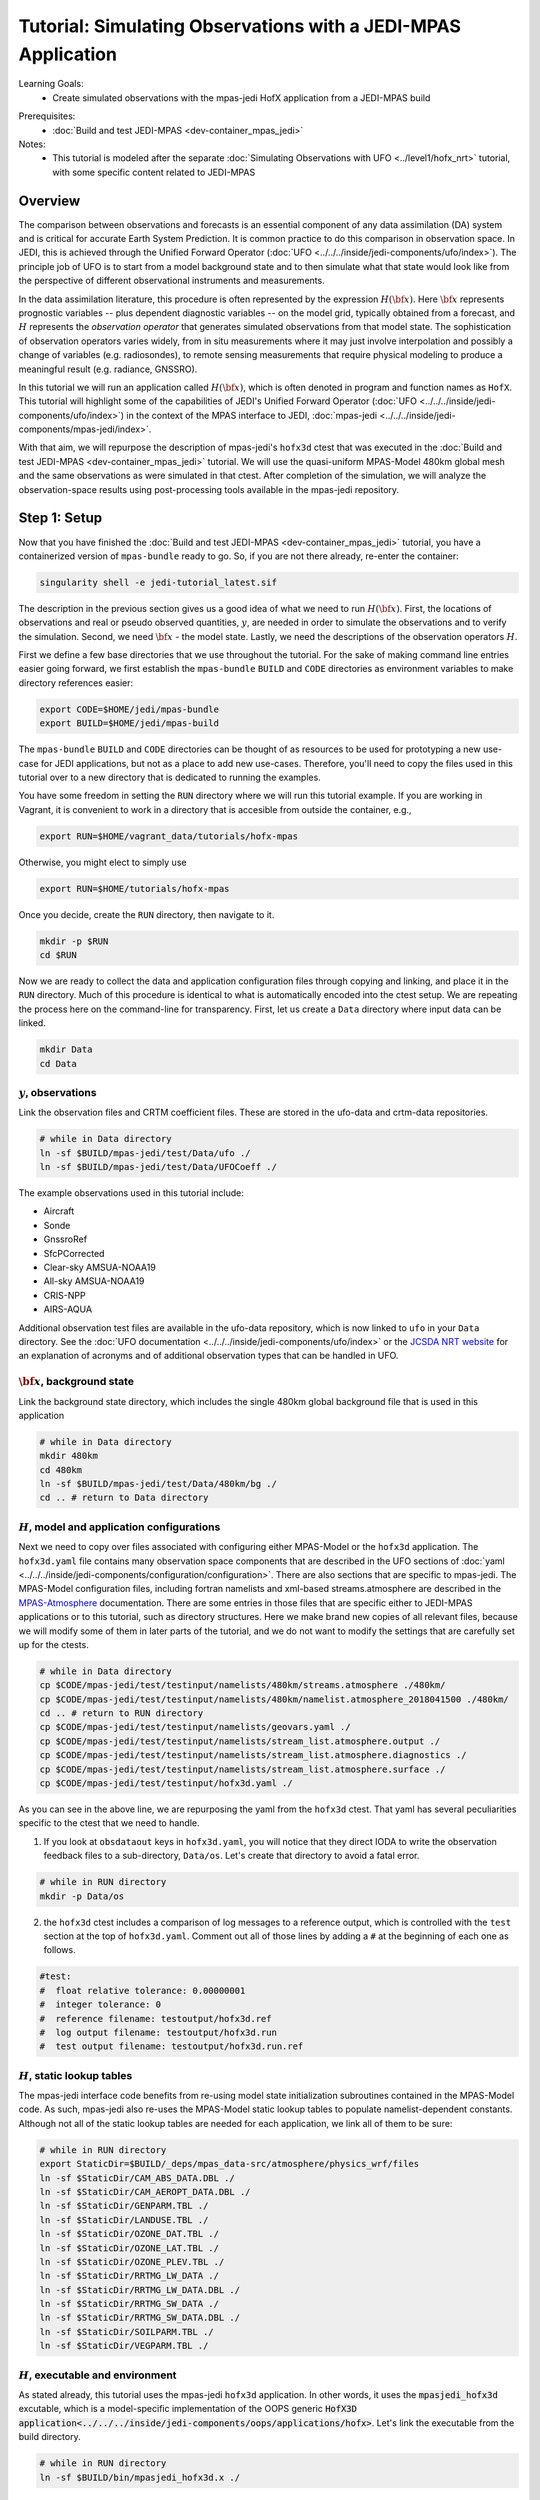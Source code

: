 .. _top-tut-hofx-mpas:

Tutorial: Simulating Observations with a JEDI-MPAS Application
=======================================================================

Learning Goals:
 - Create simulated observations with the mpas-jedi HofX application from a JEDI-MPAS build

..
 - Acquaint yourself with the rich variety of observation operators now available in :doc:`UFO <../../../inside/jedi-components/ufo/index>`

Prerequisites:
 - :doc:`Build and test JEDI-MPAS <dev-container_mpas_jedi>`

Notes:
 - This tutorial is modeled after the separate :doc:`Simulating Observations with UFO <../level1/hofx_nrt>`
   tutorial, with some specific content related to JEDI-MPAS

.. _hofxmpas-overview:

Overview
--------

The comparison between observations and forecasts is an essential component of any data assimilation (DA) system and is critical for accurate Earth System Prediction.  It is common practice to do this comparison in observation space.  In JEDI, this is achieved through the Unified Forward Operator (:doc:`UFO <../../../inside/jedi-components/ufo/index>`).  The principle job of UFO is to start from a model background state and to then simulate what that state would look like from the perspective of different observational instruments and measurements.

In the data assimilation literature, this procedure is often represented by the expression :math:`H({\bf x})`.  Here :math:`{\bf x}` represents prognostic variables -- plus dependent diagnostic variables -- on the model grid, typically obtained from a forecast, and :math:`H` represents the *observation operator* that generates simulated observations from that model state.  The sophistication of observation operators varies widely, from in situ measurements where it may just involve interpolation and possibly a change of variables (e.g. radiosondes), to remote sensing measurements that require physical modeling to produce a meaningful result (e.g. radiance, GNSSRO).

In this tutorial we will run an application called :math:`H({\bf x})`, which is often denoted in program and function names as ``HofX``.  This tutorial will highlight some of the capabilities of JEDI's Unified Forward Operator (:doc:`UFO <../../../inside/jedi-components/ufo/index>`) in the context of the MPAS interface to JEDI, :doc:`mpas-jedi <../../../inside/jedi-components/mpas-jedi/index>`.

With that aim, we will repurpose the description of mpas-jedi's ``hofx3d`` ctest that was executed in the :doc:`Build and test JEDI-MPAS <dev-container_mpas_jedi>` tutorial.  We will use the quasi-uniform MPAS-Model 480km global mesh and the same observations as were simulated in that ctest.  After completion of the simulation, we will analyze the observation-space results using post-processing tools available in the mpas-jedi repository.


Step 1: Setup
-------------

Now that you have finished the :doc:`Build and test JEDI-MPAS <dev-container_mpas_jedi>` tutorial, you have a containerized version of ``mpas-bundle`` ready to go.  So, if you are not there already, re-enter the container:

.. code-block::

   singularity shell -e jedi-tutorial_latest.sif

The description in the previous section gives us a good idea of what we need to run :math:`H({\bf x})`.  First, the locations of observations and real or pseudo observed quantities, :math:`y`, are needed in order to simulate the observations and to verify the simulation. Second, we need :math:`{\bf x}` - the model state.  Lastly, we need the descriptions of the observation operators :math:`H`.


First we define a few base directories that we use throughout the tutorial.  For the sake of making command line entries easier going forward, we first establish the ``mpas-bundle`` ``BUILD`` and ``CODE`` directories as environment variables to make directory references easier:

.. code-block:: bash

    export CODE=$HOME/jedi/mpas-bundle
    export BUILD=$HOME/jedi/mpas-build

The ``mpas-bundle`` ``BUILD`` and ``CODE`` directories can be thought of as resources to be used for prototyping a new use-case for JEDI applications, but not as a place to add new use-cases.  Therefore, you'll need to copy the files used in this tutorial over to a new directory that is dedicated to running the examples. 
 
You have some freedom in setting the ``RUN`` directory where we will run this tutorial example.  If you are working in Vagrant, it is convenient to work in a directory that is accesible from outside the container, e.g.,

.. code-block:: bash

    export RUN=$HOME/vagrant_data/tutorials/hofx-mpas

Otherwise, you might elect to simply use 

.. code-block:: bash

    export RUN=$HOME/tutorials/hofx-mpas

Once you decide, create the ``RUN`` directory, then navigate to it.

.. code-block:: bash

   mkdir -p $RUN
   cd $RUN


Now we are ready to collect the data and application configuration files through copying and linking, and place it in the ``RUN`` directory.  Much of this procedure is identical to what is automatically encoded into the ctest setup.  We are repeating the process here on the command-line for transparency.  First, let us create a ``Data`` directory where input data can be linked.

.. code-block:: bash

    mkdir Data
    cd Data

:math:`y`, observations
"""""""""""""""""""""""

Link the observation files and CRTM coefficient files.  These are stored in the ufo-data and crtm-data repositories.

.. code-block:: bash

    # while in Data directory
    ln -sf $BUILD/mpas-jedi/test/Data/ufo ./
    ln -sf $BUILD/mpas-jedi/test/Data/UFOCoeff ./

The example observations used in this tutorial include:

* Aircraft
* Sonde
* GnssroRef
* SfcPCorrected
* Clear-sky AMSUA-NOAA19
* All-sky AMSUA-NOAA19
* CRIS-NPP
* AIRS-AQUA

Additional observation test files are available in the ufo-data repository, which is now linked to ``ufo`` in your ``Data`` directory. See the :doc:`UFO documentation <../../../inside/jedi-components/ufo/index>` or the `JCSDA NRT website <http://nrt.jcsda.org>`_ for an explanation of acronyms and of additional observation types that can be handled in UFO.


:math:`{\bf x}`, background state
"""""""""""""""""""""""""""""""""


Link the background state directory, which includes the single 480km global background file that is used in this application

.. code-block:: bash

    # while in Data directory
    mkdir 480km
    cd 480km
    ln -sf $BUILD/mpas-jedi/test/Data/480km/bg ./
    cd .. # return to Data directory

:math:`H`, model and application configurations
"""""""""""""""""""""""""""""""""""""""""""""""

Next we need to copy over files associated with configuring either MPAS-Model or the ``hofx3d`` application. The ``hofx3d.yaml`` file contains many observation space components that are described in the UFO sections of :doc:`yaml <../../../inside/jedi-components/configuration/configuration>`.  There are also sections that are specific to mpas-jedi.  The MPAS-Model configuration files, including fortran namelists and xml-based streams.atmosphere are described in the `MPAS-Atmosphere <https://mpas-dev.github.io/atmosphere/atmosphere_download.html>`_ documentation.  There are some entries in those files that are specific either to JEDI-MPAS applications or to this tutorial, such as directory structures.  Here we make brand new copies of all relevant files, because we will modify some of them in later parts of the tutorial, and we do not want to modify the settings that are carefully set up for the ctests.

.. code-block:: bash

    # while in Data directory
    cp $CODE/mpas-jedi/test/testinput/namelists/480km/streams.atmosphere ./480km/
    cp $CODE/mpas-jedi/test/testinput/namelists/480km/namelist.atmosphere_2018041500 ./480km/
    cd .. # return to RUN directory
    cp $CODE/mpas-jedi/test/testinput/namelists/geovars.yaml ./
    cp $CODE/mpas-jedi/test/testinput/namelists/stream_list.atmosphere.output ./
    cp $CODE/mpas-jedi/test/testinput/namelists/stream_list.atmosphere.diagnostics ./
    cp $CODE/mpas-jedi/test/testinput/namelists/stream_list.atmosphere.surface ./  
    cp $CODE/mpas-jedi/test/testinput/hofx3d.yaml ./

As you can see in the above line, we are repurposing the yaml from the ``hofx3d`` ctest. That yaml has several peculiarities specific to the ctest that we need to handle.

(1) If you look at ``obsdataout`` keys in ``hofx3d.yaml``, you will notice that they direct IODA to write the observation feedback files to a sub-directory, ``Data/os``. Let's create that directory to avoid a fatal error.

.. code-block:: bash

    # while in RUN directory
    mkdir -p Data/os

(2) the ``hofx3d`` ctest includes a comparison of log messages to a reference output, which is controlled with the ``test`` section at the top of ``hofx3d.yaml``.  Comment out all of those lines by adding a ``#`` at the beginning of each one as follows.

.. code-block:: yaml

    #test:
    #  float relative tolerance: 0.00000001
    #  integer tolerance: 0
    #  reference filename: testoutput/hofx3d.ref
    #  log output filename: testoutput/hofx3d.run
    #  test output filename: testoutput/hofx3d.run.ref


:math:`H`, static lookup tables
"""""""""""""""""""""""""""""""

The mpas-jedi interface code benefits from re-using model state initialization subroutines contained in the MPAS-Model code.  As such, mpas-jedi also re-uses the MPAS-Model static lookup tables to populate namelist-dependent constants.  Although not all of the static lookup tables are needed for each application, we link all of them to be sure:

.. code-block:: bash

    # while in RUN directory
    export StaticDir=$BUILD/_deps/mpas_data-src/atmosphere/physics_wrf/files
    ln -sf $StaticDir/CAM_ABS_DATA.DBL ./
    ln -sf $StaticDir/CAM_AEROPT_DATA.DBL ./
    ln -sf $StaticDir/GENPARM.TBL ./
    ln -sf $StaticDir/LANDUSE.TBL ./
    ln -sf $StaticDir/OZONE_DAT.TBL ./
    ln -sf $StaticDir/OZONE_LAT.TBL ./
    ln -sf $StaticDir/OZONE_PLEV.TBL ./
    ln -sf $StaticDir/RRTMG_LW_DATA ./
    ln -sf $StaticDir/RRTMG_LW_DATA.DBL ./
    ln -sf $StaticDir/RRTMG_SW_DATA ./
    ln -sf $StaticDir/RRTMG_SW_DATA.DBL ./
    ln -sf $StaticDir/SOILPARM.TBL ./
    ln -sf $StaticDir/VEGPARM.TBL ./


:math:`H`, executable and environment
"""""""""""""""""""""""""""""""""""""

As stated already, this tutorial uses the mpas-jedi ``hofx3d`` application.  In other words, it uses the :code:`mpasjedi_hofx3d` excutable, which is a model-specific implementation of the OOPS generic :code:`HofX3D application<../../../inside/jedi-components/oops/applications/hofx>`. Let's link the executable from the build directory.

.. code-block:: bash

    # while in RUN directory
    ln -sf $BUILD/bin/mpasjedi_hofx3d.x ./

Finally we set some environment variables to ensure the application will run successfully.  It is beneficial to make the stack-size unlimited.  Also, some of the MPAS-Model lookup tables are stored as big-endian unformatted binary files.  There are 100 file units reserved in the MPAS-Atmosphere source code for such file I/O.  Setting the ``GFORTRAN_CONVERT_UNIT`` environment variable as shown below ensures the correct format is used in builds that use gfortran.

.. code-block:: bash

    ulimit -s unlimited
    export GFORTRAN_CONVERT_UNIT='big_endian:101-200'


Step 2: Run the HofX application
--------------------------------

Now we are ready to run the :code:`mpasjedi_hofx3d` executable in the same way it is exercised for the ``hofx3d`` ctest.  Issue the ``mpiexec`` command as follows

.. code-block:: bash

    # while in RUN directory
    mpiexec -n 1 mpasjedi_hofx3d.x hofx3d.yaml

The entire run log gets written to stdout, which will fill up your terminal window very quickly.  You can optionally have the main contents of the logging output tee'd to a particular file (e.g., run.log) by adding that file name as a second argument to the executable:

.. code-block:: bash

    mpiexec -n 1 mpasjedi_hofx3d.x hofx3d.yaml run.log


Or you may redirect the entire stdout and stderr streams to a file instead of having them print to your terminal:

.. code-block:: bash

    mpiexec -n 1 mpasjedi_hofx3d.x hofx3d.yaml >& run.log


When the log is specified as the second argument to the JEDI executable, each processor will write its own log file with a suffix indicating the processor number.  The exception is for the root processor, for which the log file name does not have a suffix.

If you are interested to run on multiple processors, you will need the MPAS-Model graph partition file that corresponds to the number of processors and mesh.  There are multiple such files available for the 480km mesh at ``$CODE/mpas-jedi/test/testinput/namelists/480km/x1.2562.graph.info.part.N``, where ``N`` is the number of processors. Simply link the applicable partition file into the ``RUN`` directory, then use ``-n N`` as the flag for ``mpiexec``.  You will need to choose ``N`` to be less than the number of virtual processors available in your container.  For example, the default maximum is ``vb.cpus = "12"`` in the ``Vagrantfile`` provided in the :doc:`Vagrant documentation <../../../using/jedi_environment/vagrant>`. Each platform has its own limits.

If you follow through with that modification, you will see that the ``OOPS_STATS`` section at the end of the log output now provides timing statistics for multiple MPI tasks instead of only 1 MPI task.  The ``OOPS_STATS`` output is very useful for high-level computational profiling.

Additionally, the ``hofx3d`` application logger provides information about individual observation operator performances, quality control (QC) if applicable, and the general flow of the program.  For additional information about the program flow, you may opt to use two more environment variables that turn on special logging modes, i.e.,

.. code-block:: bash

    export OOPS_TRACE=1 # default is 0
    export OOPS_DEBUG=1 # default is 0

The ``OOPS_TRACE`` option enables notifications upon entering and exiting some critical C++ class methods.  The ``OOPS_DEBUG`` option enables  more detailed debugging information.  It is recommended to only use those options during development and debugging, not for full-scale applications.  Try turning one of them on to see the difference it makes in the log output. Then turn it off by re-setting to 0.


Step 3: View the Simulated Observations
---------------------------------------

Next, let us analyze the results using one of the graphics scripts provided with mpas-jedi.  First, let's create a graphics working directory, then link the script that we will be using.

.. code-block:: bash

    # while in RUN directory
    mkdir graphics
    cd graphics
    ln -sf $CODE/mpas-jedi/graphics/plot_diag.py ./

Now execute the script with python.

.. code-block:: bash

    # while in graphics directory
    python plot_diag.py

There will be a stream of prints telling you the kinds of observations being processed and also the names of the figures generated. This plotting program was originally designed to analyze the output from an OOPS :doc:`Variational application<../../../inside/jedi-components/oops/applications/variational>`, which is why you will see quantities like observation-minus-background (OMB) and observation-minus-analysis (OMA).  There is no analysis state from an ``HofX`` application; thus, the plotting script uses identical simulated observation values for the background and analysis.

Now you can explore some of the figures. If you are using a Vagrant container, then you can view the files on your local system under the ``vagrant_data`` directory.  Otherwise, you can use ``feh`` to view the png files.

You may wish to display 2D maps of differences between simulated and observed conventional observation quantities, e.g.,

.. code-block:: bash

    feh distri_air_temperature_hofx3d_sondes_omb_allLevels.png
    feh distri_eastward_wind_hofx3d_sondes_omb_allLevels.png
    feh distri_eastward_wind_hofx3d_aircraft_omb_allLevels.png

or background, observed, and `omb` for clear-sky AMSU-A radiances,

.. code-block:: bash

    feh distri_BT9_hofx3d_amsua_n19--nohydro_obs.png
    feh distri_BT9_hofx3d_amsua_n19--nohydro_bkg.png
    feh distri_BT9_hofx3d_amsua_n19--nohydro_omb.png

Next, let's look at scatter plots of :math:`h({\bf x})` versus :math:`y` for the temperature-sounding channels of AMSU-A, which are simulated with the clear-sky CRTM operator.

.. code-block:: bash

    feh XB_XA_hofx3d_amsua_n19--nohydro.png

There are fairly large biases in the simulated observations, because bias correction is not applied to those observations.  Also look at the channels that are more sensitive to hydrometeors and are thus simulated with the all-sky CRTM operator.

.. code-block:: bash

    feh XB_XA_hofx3d_amsua_n19--hydro.png

Notice that the RMSE is much larger for the all-sky radiances than the clear-sky radiances.  You also might have noticed that channels 4 through 8 are missing for the clear-sky channels.  If you look for the `AMSUA-NOAA19--nohydro` :code:`obs space` in ``$RUN/hofx3d.yaml``, you will see that we are only simulating channels 9-14.  The cloud-sensitive channels, 1-3 and 15 are simulated in the `AMSUA-NOAA19--hydro` :code:`obs space`.  Let's add the remaining channels to `AMSUA-NOAA19--nohydro` by modifying the line in ``$RUN/hofx3d.yaml`` that reads

.. code-block:: yaml

    channels: 9-14

to be

.. code-block:: yaml

    channels: 4-14

Now, rerun the application and the plotting script

.. code-block:: bash

    cd $RUN
    mpiexec -n 1 mpasjedi_hofx3d.x hofx3d.yaml >& run.log
    cd graphics
    python plot_diag.py

If you want to save time in the plotting step, only the `amsua_n19--nohydro` observation type and the `radiance_group` need to be selected in :code:`plot_diag.py`.  You can comment out other lines by preceeding them with a `#`.

Continue to browse the figures as you like.  The vertical profile figures for aircraft, sondes, gnssroref, and satwind are useful.  However, it will become clear that we are only working with a small observation set.  Entire vertical extents are missing in the GNSSRO refractivity statistics (`*_hofx3d_gnssroref_refractivity.png`).  That is because we are working with the ctest data set, which often has fewer than 100 locations.  For example, explore the aircraft file we are using with `ncdump` or `h5dump`,

.. code-block:: bash

    ncdump -h ../Data/ufo/testinput_tier_1/aircraft_obs_2018041500_m.nc4 | less 

Now you are ready to learn how to process or download larger observation data sets and conduct your own observation simulation experiments!


Step 4: Introduction to 2-stream I/O
------------------------------------

This part of the tutorial is a bonus.  It will be useful to refer to the :doc:`MPAS-JEDI Classes documentation <../../../inside/jedi-components/mpas-jedi/classes>` for relevant terminology definitions.

Up until this point we have been using an MPAS-Model restart file to provide the 2D and 3D model background fields to mpas-jedi. It turns out that this is a resource intensive solution in terms of writing those files and storing them on an HPC, especially as the model grid-spacing is reduced. Here we will illustrate an alternative solution, tailored for mpas-jedi, called 2-stream I/O.

Some UFO operators and the conversion from model prognostic variables to background state variables requires the availability of fields that are not available by default in the defauly MPAS-Model output stream.  Using full restart files is an easy solution, but also an expensive one, requiring storing a restart file to disk whenever an mpas-jedi application needs information about the MPAS state.  In addition to background states, that includes extended forecasts for the purpose of verification.  To see why that might be a problem, consider how many fields are in a restart file, and compare it to the number of fields needed for mpas-jedi.

A first-order appoximation of the storage requirement of a model state is the number of floating-point 3D fields.  A quck way to check the number of floating-point 3D fields in an MPAS state file is through an ncdump command like the following:

.. code-block:: bash

    ncdump -h Data/480km/bg/restart.2018-04-15_00.00.00.nc | grep 'double.*nCells.*nVertLevels' | wc

Of the three output values, 54, 266, and 2419, the first one, 54, is the number of floating-point 3D fields.  Now have a look at ``stream_list.atmosphere.output`` in the ``RUN`` directory.  Those are all of the fields, 2D, 3D, and 4D (scalars is the 4D one in that list) that are read in the mpas-jedi :code:`State::read` method in order to derive the fields required for the ``hofx3d`` application.  Some additional time-variant fields are used to initialize MPAS-A model fields, and other time-invariant quantities are used to intialize the model mesh. Time-invariant or "static" fields need not be included in every mpas-jedi background state file.

The alternative solution, 2-stream I/O, writes only essential fields and separates the static and dynmically evolving fields into two separate input streams.  An example of 2-stream I/O is encoded in the mpas-jedi ctest, ``3denvar_2stream_bumploc_unsinterp``, which uses the :code:`mpasjedi_variational` excutable.  Here we will borrow some of the pieces of that ctest in order to accomplish the same goal with the :code:`mpasjedi_hofx3d` executable.  First, let's create a directory at ``Data/480km_2stream`` where we can store the files that are unique to this part of the tutorial.  Then we will link can copy the data and configuration files, respectively, just like we did in Step 2 of the tutorial.

.. code-block:: bash

    # while in RUN directory 
    mkdir Data/480km_2stream
    cd Data/480km_2stream
    ln -sf $BUILD/mpas-jedi/test/Data/480km_2stream/mpasout.2018-04-15_00.00.00.nc ./
    ln -sf $BUILD/mpas-jedi/test/Data/480km_2stream/static.nc
    cp $CODE/mpas-jedi/test/testinput/namelists/480km_2stream/namelist.atmosphere_2018041500 ./
    cp $CODE/mpas-jedi/test/testinput/namelists/480km_2stream/streams.atmosphere ./
    cd ../../ # return to RUN directory

You can see that we now have new input files and MPAS-Model configurations in the form of namelist and xml streams.atmosphere files.  Let's re-run the same ncdump command as before on the mpasout file:

.. code-block:: bash

    ncdump -h Data/480km_2stream/mpasout.2018-04-15_00.00.00.nc | grep 'double.*nCells.*nVertLevels' | wc

Now there are only 20 floating-point 3D fields.  If you follow the links all the way back to the source data, you will find that file sizes differ by a factor of 10, even better than the 54 to 20 ratio of 3D fields for this coarse mesh with only 6 vertical levels.  For larger meshes with more vertical levels, the gains are somewhat less (e.g., roughly a factor of 5-6 for the 120km mesh and 55 vertical levels), but still substantial. You can also inspect the ``streams.atmosphere`` and ``namelist.atmosphere`` files to see the new settings.  ``streams.atmosphere`` is now using an extra static stream.  In the namelist, the restart option is turned off.

In order to use the new model stream settings in the application, we need to modify ``hofx3d.yaml``.  Under the ``geometry`` section of the yaml, change the directory for the ``nml_file`` and ``streams_file`` as follows.

.. code-block:: yaml

  nml_file: "./Data/480km_2stream/namelist.atmosphere_2018041500"
  streams_file: "./Data/480km_2stream/streams.atmosphere"

Additionally, change the background state file from the 480km restart file,

.. code-block:: yaml

  filename: "./Data/480km/bg/restart.2018-04-15_00.00.00.nc"

to the new 480km_2stream mpasout file,

.. code-block:: yaml

  filename: "./Data/480km_2stream/mpasout.2018-04-15_00.00.00.nc"

Now try re-running the application

.. code-block:: bash

    # while in RUN directory
    mpiexec -n 1 mpasjedi_hofx3d.x hofx3d.yaml

If you completed all the steps correctly, the application should run to completion without error.  There will be some small differences in the :math:`H({\bf x})` values due to differences between the code versions used to generate ``mpasout.2018-04-15_00.00.00.nc`` and ``restart.2018-04-15_00.00.00.nc``, and also the parts of the log describing the :code:`State::read` method and configuration.  For all practical intents and purposes, however, the outputs are the same.


Step 5: Explore
---------------

For a tutorial with more kinds of observations and larger data sets, you are referred to the :doc:`Simulating Observations with UFO <../level1/hofx_nrt>`.  A creative explorer might even be able to re-use some of the observation files from that tutorial with the otherwise equivalent setup in this tutorial.  A good approach would be to copy the observation files over to your ``Data`` directory, then adjust the :code:`observations` section of ``hofx3d.yaml``.  This is only recommended as an advanced procedure, after the completion of the rest of this tutorial.
